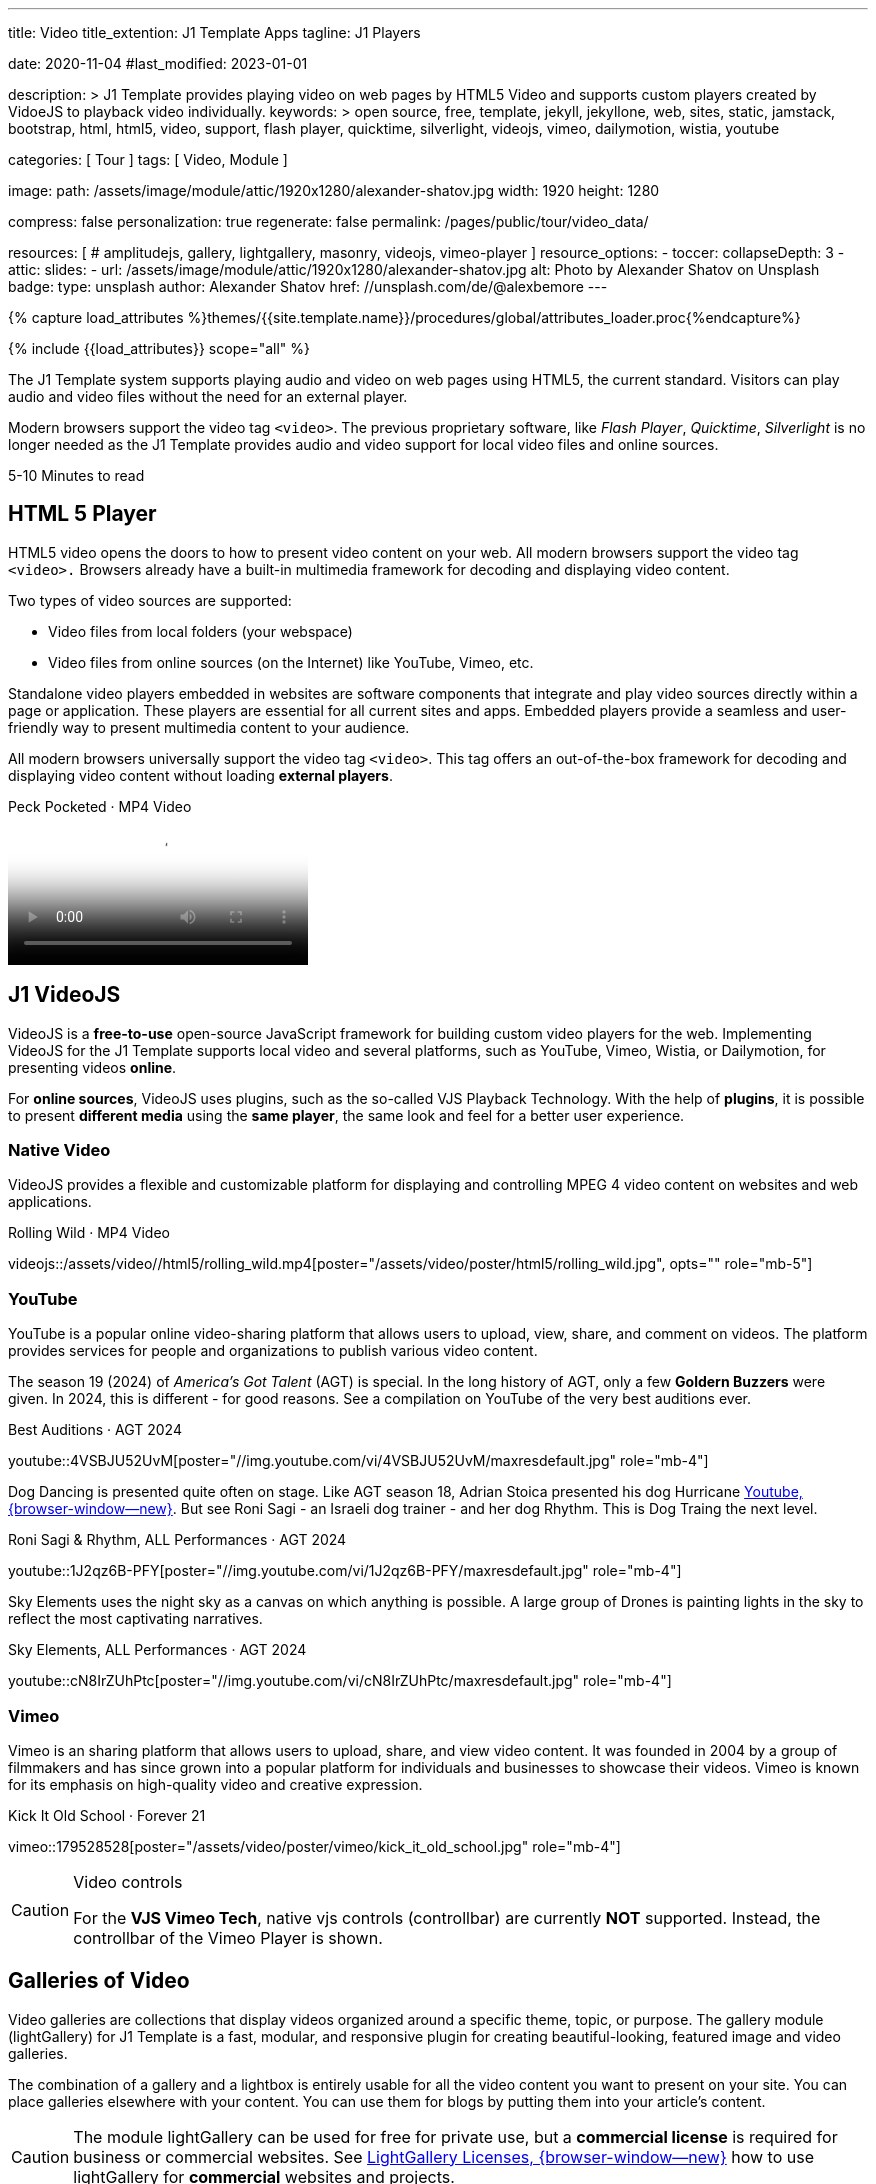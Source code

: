 ---
title:                                  Video
title_extention:                        J1 Template Apps
tagline:                                J1 Players

date:                                   2020-11-04
#last_modified:                         2023-01-01

description: >
                                        J1 Template provides playing video on web pages
                                        by HTML5 Video and supports custom players created
                                        by VidoeJS to playback video individually.
keywords: >
                                        open source, free, template, jekyll, jekyllone, web,
                                        sites, static, jamstack, bootstrap,
                                        html, html5, video, support, flash player,
                                        quicktime, silverlight, videojs,
                                        vimeo, dailymotion, wistia, youtube

categories:                             [ Tour ]
tags:                                   [ Video, Module ]

image:
  path:                                 /assets/image/module/attic/1920x1280/alexander-shatov.jpg
  width:                                1920
  height:                               1280

compress:                               false
personalization:                        true
regenerate:                             false
permalink:                              /pages/public/tour/video_data/

resources:                              [
#                                         amplitudejs,
                                          gallery, lightgallery, masonry,
                                          videojs, vimeo-player
                                        ]
resource_options:
  - toccer:
      collapseDepth:                    3
  - attic:
      slides:
        - url:                          /assets/image/module/attic/1920x1280/alexander-shatov.jpg
          alt:                          Photo by Alexander Shatov on Unsplash
          badge:
            type:                       unsplash
            author:                     Alexander Shatov
            href:                       //unsplash.com/de/@alexbemore
---

// Page Initializer
// =============================================================================
// Enable the Liquid Preprocessor
:page-liquid:

// Set (local) page attributes here
// -----------------------------------------------------------------------------
// :page--attr:                         <attr-value>
:time-num--string:                      5-10
:time-en--string:                       Minutes
:time-en--description:                  to read
:time-de--string:                       Minuten
:time-de--description:                  Lesezeit


// Attribute settings for section control
//
:ytp_audio:                             false
:ytp_rhythm:                            true
:ytp_sky_elements:                      true
:dm_video:                              false
:vm_video:                              true
:masonry:                               true
:lightGallery:                          false
:dm_gallery:                            true
:vm_gallery:                            true

//  Load Liquid procedures
// -----------------------------------------------------------------------------
{% capture load_attributes %}themes/{{site.template.name}}/procedures/global/attributes_loader.proc{%endcapture%}

// Load page attributes
// -----------------------------------------------------------------------------
{% include {{load_attributes}} scope="all" %}


// Page content
// ~~~~~~~~~~~~~~~~~~~~~~~~~~~~~~~~~~~~~~~~~~~~~~~~~~~~~~~~~~~~~~~~~~~~~~~~~~~~~
[role="dropcap"]
The J1 Template system supports playing audio and video on web pages using
HTML5, the current standard. Visitors can play audio and video files without
the need for an external player.

Modern browsers support the video tag `<video>`. The previous proprietary
software, like _Flash Player_, _Quicktime_, _Silverlight_ is no longer needed
as the J1 Template provides audio and video support for local video files
and online sources.

[subs=attributes]
++++
<div class="video-title">
  <i class="mdib mdib-clock-outline mdib-24px mr-2"></i>
  {time-num--string} {time-en--string} {time-en--description}
</div>
++++


// Include sub-documents (if any)
// -----------------------------------------------------------------------------
[role="mt-5"]
== HTML 5 Player
// See: https://docs.asciidoctor.org/asciidoc/latest/macros/audio-and-video/
//
HTML5 video opens the doors to how to present video content on your web.
All modern browsers support the video tag `<video>.` Browsers already have
a built-in multimedia framework for decoding and displaying video content.

Two types of video sources are supported:

* Video files from local folders (your webspace)
* Video files from online sources (on the Internet) like YouTube, Vimeo, etc.

Standalone video players embedded in websites are software components that
integrate and play video sources directly within a page or application. These
players are essential for all current sites and apps. Embedded players provide
a seamless and user-friendly way to present multimedia content to your audience.

[role="mb-4"]
All modern browsers universally support the video tag `<video>`. This tag
offers an out-of-the-box framework for decoding and displaying video content
without loading *external players*.

++++
<div class="video-title">
  <i class="mdib mdib-video mdib-24px mr-2"></i>
  Peck Pocketed · MP4 Video
</div>
++++

video::/assets/video//html5/peck_pocketed.mp4[poster="/assets/video/poster/html5/peck_pocketed.jpg", opts="" role="mt-1 mb-5"]

ifeval::[{ytp_audio} == true]
[role="mt-5"]
== AmplitudeJS Video (Youtube)

The example below demonstrates playing only the *Audio* track from YouTube
Video using an AmplitudJS player. The J1 template uses the video *plugin* ytp
to extend the native functionality of the AmplitudeJS API to playback YouTube
files for the audio part.

[role="mt-4 mb-5"]
[CAUTION]
====
Playing audio tracks is currently supported only for videos from YouTube (YT).
The YT plugin *ytp* embeds a YouTube (iframe) player and mimics the AmplitudeJS
player buttons and controls to manage a *playlist* of videos the same as known
for native audio files.
====

.Manon Mélodie · TuneCore 2024
amplitude::manon_melodie_yt_large[role="mt-4 mb-4"]

[NOTE]
====
AmplitudeJS YT Player can only be used with the J1 Template. Currently, only
AJS players of type *large * are supported.
====
endif::[]


[role="mt-5"]
== J1 VideoJS

VideoJS is a *free-to-use* open-source JavaScript framework for building
custom video players for the web. Implementing VideoJS for the J1 Template
supports local video and several platforms, such as YouTube, Vimeo, Wistia,
or Dailymotion, for presenting videos *online*.

For *online sources*, VideoJS uses plugins, such as the so-called VJS
Playback Technology. With the help of *plugins*, it is possible to present
*different media* using the *same player*, the same look and feel for a
better user experience.

[role="mt-4"]
=== Native Video

VideoJS provides a flexible and customizable platform for displaying and
controlling MPEG 4 video content on websites and web applications.

.Rolling Wild · MP4 Video
videojs::/assets/video//html5/rolling_wild.mp4[poster="/assets/video/poster/html5/rolling_wild.jpg", opts="" role="mb-5"]

[role="mt-4"]
=== YouTube

YouTube is a popular online video-sharing platform that allows users to
upload, view, share, and comment on videos. The platform provides services
for people and organizations to publish various video content.

The season 19 (2024) of _America's Got Talent_ (AGT) is special. In the long
history of AGT, only a few *Goldern Buzzers* were given. In 2024, this is
different - for good reasons. See a compilation on YouTube of the very best
auditions ever.

.Best Auditions · AGT 2024 
youtube::4VSBJU52UvM[poster="//img.youtube.com/vi/4VSBJU52UvM/maxresdefault.jpg" role="mb-4"]

ifeval::[{ytp_rhythm} == true]
Dog Dancing is presented quite often on stage. Like AGT season 18, Adrian Stoica
presented his dog Hurricane https://www.youtube.com/watch?v=ENGRnUN1UKQ)[Youtube, {browser-window--new}].
But see Roni Sagi - an Israeli dog trainer - and her dog Rhythm. This is Dog
Traing the next level.

.Roni Sagi & Rhythm, ALL Performances · AGT 2024 
youtube::1J2qz6B-PFY[poster="//img.youtube.com/vi/1J2qz6B-PFY/maxresdefault.jpg" role="mb-4"]
endif::[]

ifeval::[{ytp_sky_elements} == true]
Sky Elements uses the night sky as a canvas on which anything is possible.
A large group of Drones is painting lights in the sky to reflect the most
captivating narratives. 

.Sky Elements, ALL Performances · AGT 2024 
youtube::cN8IrZUhPtc[poster="//img.youtube.com/vi/cN8IrZUhPtc/maxresdefault.jpg" role="mb-4"]
endif::[]


ifeval::[{dm_video} == true]
[role="mt-4"]
=== Dailymotion

The Dailymotion platform is a monetization solution directly connecting to
high-quality advertisers through a proprietary advertising system.
Like YouTube, videos can be watched for free, but ads are shown on every
video.

.Beginner Mat Pilates · SELF Channel
dailymotion::x87ycik[poster="/assets/video/poster/dailymotion/pilates.jpg" role="mb-4"]
endif::[]

ifeval::[{vm_video} == true]
[role="mt-4"]
=== Vimeo
 
Vimeo is an sharing platform that allows users to upload, share, and view
video content. It was founded in 2004 by a group of filmmakers and has
since grown into a popular platform for individuals and businesses to
showcase their videos. Vimeo is known for its emphasis on high-quality 
video and creative expression.

.Kick It Old School · Forever 21
vimeo::179528528[poster="/assets/video/poster/vimeo/kick_it_old_school.jpg" role="mb-4"]
// vimeo::179528528[poster="auto" role="mt-4 mb-5"]
// vimeo::179528528[role="mt-4 mb-5"]

.Video controls
[CAUTION]
====
For the *VJS Vimeo Tech*, native vjs controls (controllbar) are currently
*NOT* supported. Instead, the controllbar of the Vimeo Player is shown.
====
endif::[]

[role="mt-5"]
== Galleries of Video

Video galleries are collections that display videos organized around a
specific theme, topic, or purpose. The gallery module (lightGallery) for
J1 Template is a fast, modular, and responsive plugin for creating
beautiful-looking, featured image and video galleries.

[role="mb-4"]
The combination of a gallery and a lightbox is entirely usable for all
the video content you want to present on your site. You can place galleries
elsewhere with your content. You can use them for blogs by putting them into
your article's content.

[CAUTION]
====
The module lightGallery can be used for free for private use, but a
*commercial license* is required for business or commercial websites. See
link:{url-light-gallery--license}[LightGallery Licenses, {browser-window--new}]
how to use lightGallery for *commercial* websites and projects.
====

Find below examples of video galleries of locally stored (MP4) video resources
*and* video content provided online.

ifeval::[{masonry} == true]
[role="mt-4"]
=== Masonry

Masonry for J1 Template is a great tool for creating dynamic video galleries.
The module makes creating a gallery to display videos of different types easy.

.Mixed Video · Masonry + LightGallery
masonry::mixed_video_example[role="mb-4"]

[role="mb-5"]
.More about Masonry
[TIP]
====
Find more on how the Masonry module can be used on the
link:{url-j1-masonry-previewer}[Masonry Preview, {browser-window--new}] page.
====
endif::[]


ifeval::[{lightGallery} == true]
[role="mt-4"]
=== lightGallery (YouTube)

The galley maker *justifiedGallery* in combination with the *lightbox*
lightGallery is a great toolset for creating dynamic video galleries.
The module combinati0n makes creating a gallery to access videos easy.

.YouTube Video · justifiedGallery + LightGallery
gallery::jg_video_youtube_james_and_adele[role="mb-4"]
endif::[]


[role="mt-4"]
[[local-video-2]]
=== Local Video

Videos created by a digicam or a mobile can be played by J1 Template using
the lightGallery integration. Present videos you have made at it's best.

[role="mb-5"]
[NOTE]
====
The current file *size* of local video media files is limited to *50 MegaByte*.
Using a modern MP4 Encoder for video compression, a video will play around
*3-5 minutes* for HD 1080p (1920x1080 pixel) or up to *10 minutes* for
HD 720p (1280x720 pixel).
====

.Local MP4 Video · Justified Gallery + LightGallery
gallery::jg_video_html5[role="mb-4"]


ifeval::[{yt_gallery} == true]
[role="mt-4"]
=== YouTube

The community at link:{url-youtube--home}[YouTube, {browser-window--new}]
is large, with over 1 billion users that watch hundreds of millions of
hours of content every day. The number of YouTube channels is enormous.
Today, it's a must for TV stations or musicians to publish videos of their
shows or songs on YouTube.

A really great channel at YouTube is presented by _Taylor Swift_ for her
new studio album *The Tortured Poets Department: The Anthology*, released on
April 19, 2024.

.Taylor Swift - The Tortured Poets Department · Justified Gallery + LightGallery
gallery::jg_video_online_taylor_swift[role="mb-4"]

[role="mb-5"]
[TIP]
====
An *anthology* is a collection of selected texts or, in a broader sense,
a thematic compilation of literary or musical works.
====
endif::[]

ifeval::[{vm_gallery} == true]
[role="mt-4"]
=== Vimeo

[role="mb-4"]
link:{url-vimeo--home}[Vimeo, {browser-window--new}] is a video-sharing
platform that includes features such as live-streaming and customization.
Vimeo provides many tools for video creation, editing, and broadcasting.
The platform enables the operators of websites to present high-quality,
professional videos and reach audiences worldwide.

[NOTE]
====
A plus using Vimeo is that *no advertising* is used on that platform. The
visitors can focus on the video without being distracted.
====

[role="mt-4 mb-4"]
Vimeo offers a basic free membership, but it limits you to 500MB of maximum
weekly storage. Alternatively, you can book a paid plan: Plus, PRO, and
Business. Each membership has varied storage limits, but the free plan
offers sufficient space for private projects to present video content
without advertising.

.Forever 21 · Justified Gallery + LightGallery
gallery::jg_video_online_vimeo[role="mb-4"]
endif::[]

ifeval::[{dm_gallery} == true]
[role="mt-4"]
=== Dailymotion

link:{url-dailymotion--home}[Dailymotion, {browser-window--new}] is a
video-sharing platform. The platform is available worldwide in 180+
languages, featuring websites for their video content.

The platform is a *monetization* solution that allows allows to directly
connect to high-quality advertisers through a proprietary Advertising system.
Like YouTube, videos can be watched for free, but ads are shown on each and
every video.

.SELF Chanel · Justified Gallery + LightGallery
gallery::jg_video_online_dailymotion[role="mb-4"]
endif::[]

[role="mt-5"]
== What next

Images and videos are pretty visual, and they can be impressive, for sure.
However, the most visual component on all web pages is text for all sites
on the Internet.

Sadly, one common flaw in many templates and frameworks is a lack of support
for *responsive text*. While other elements on a page resize fluidly, the
text is still fixed. To avoid this issue, especially for heavily text-focused
pages, the J1 Template supports a fluidly scaled text that changes
in size and line height to optimize readability for the user.

The JekyllOne Template J1 places the character font as one of the most crucial
*branding elements* for any website. Typography matters for any media presenting
text. The text will take on an important role of acting as plain text and as
something like images. To see how text could be presented is great for modern
responsive websites.

[role="mb-7"]
Find out how it works and go for link:{url-tour--typography}[Typography], then.
